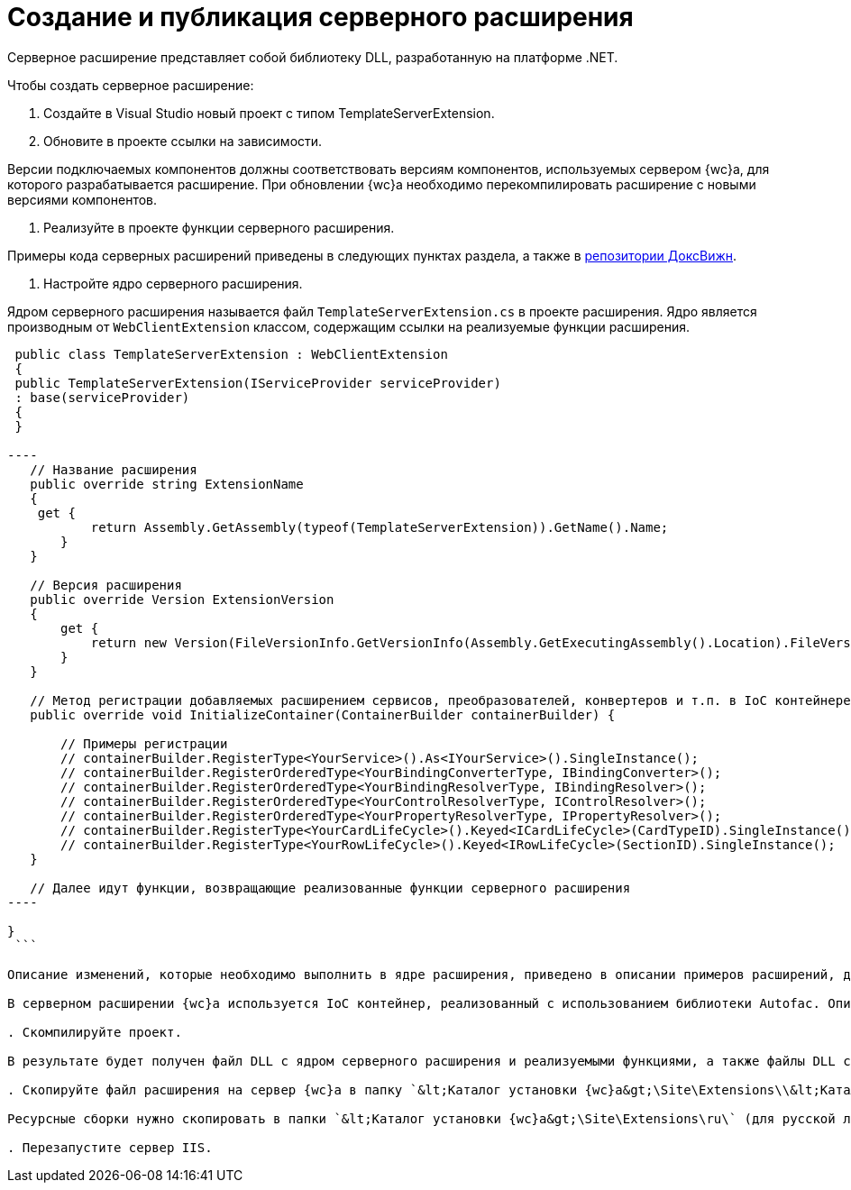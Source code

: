 = Создание и публикация серверного расширения

Серверное расширение представляет собой библиотеку DLL, разработанную на платформе .NET.

Чтобы создать серверное расширение:

. Создайте в Visual Studio новый проект с типом TemplateServerExtension.

. Обновите в проекте ссылки на зависимости.

Версии подключаемых компонентов должны соответствовать версиям компонентов, используемых сервером {wc}а, для которого разрабатывается расширение. При обновлении {wc}а необходимо перекомпилировать расширение с новыми версиями компонентов.

. Реализуйте в проекте функции серверного расширения.

Примеры кода серверных расширений приведены в следующих пунктах раздела, а также в link:{dv}RepOnGitHub.adoc[репозитории ДоксВижн].

. Настройте ядро серверного расширения.

Ядром серверного расширения называется файл `TemplateServerExtension.cs` в проекте расширения. Ядро является производным от `WebClientExtension` классом, содержащим ссылки на реализуемые функции расширения.

```csharp
 public class TemplateServerExtension : WebClientExtension
 {
 public TemplateServerExtension(IServiceProvider serviceProvider)
 : base(serviceProvider)
 {
 }

----
   // Название расширения
   public override string ExtensionName
   {
    get { 
           return Assembly.GetAssembly(typeof(TemplateServerExtension)).GetName().Name;
       }
   }

   // Версия расширения
   public override Version ExtensionVersion
   {
       get { 
           return new Version(FileVersionInfo.GetVersionInfo(Assembly.GetExecutingAssembly().Location).FileVersion);
       }
   }

   // Метод регистрации добавляемых расширением сервисов, преобразователей, конвертеров и т.п. в IoC контейнере
   public override void InitializeContainer(ContainerBuilder containerBuilder) {

       // Примеры регистрации
       // containerBuilder.RegisterType<YourService>().As<IYourService>().SingleInstance();
       // containerBuilder.RegisterOrderedType<YourBindingConverterType, IBindingConverter>();
       // containerBuilder.RegisterOrderedType<YourBindingResolverType, IBindingResolver>();
       // containerBuilder.RegisterOrderedType<YourControlResolverType, IControlResolver>();
       // containerBuilder.RegisterOrderedType<YourPropertyResolverType, IPropertyResolver>(); 
       // containerBuilder.RegisterType<YourCardLifeCycle>().Keyed<ICardLifeCycle>(CardTypeID).SingleInstance();
       // containerBuilder.RegisterType<YourRowLifeCycle>().Keyed<IRowLifeCycle>(SectionID).SingleInstance(); 
   }

   // Далее идут функции, возвращающие реализованные функции серверного расширения
----

}
 ```

Описание изменений, которые необходимо выполнить в ядре расширения, приведено в описании примеров расширений, добавляющих обработчики событий и локализованные ресурсы.

В серверном расширении {wc}а используется IoC контейнер, реализованный с использованием библиотеки Autofac. Описание данной библиотеки и её возможностей см. на сайте [](https://autofac.org/).

. Скомпилируйте проект.

В результате будет получен файл DLL с ядром серверного расширения и реализуемыми функциями, а также файлы DLL с локализованными ресурсами.

. Скопируйте файл расширения на сервер {wc}а в папку `&lt;Каталог установки {wc}а&gt;\Site\Extensions\\&lt;Каталог Решения&gt;`. Каталог Решения необходимо создать самостоятельно.

Ресурсные сборки нужно скопировать в папки `&lt;Каталог установки {wc}а&gt;\Site\Extensions\ru\` (для русской локализации), `&lt;Каталог установки {wc}а&gt;\Site\Extensions\uk\` (для английской локализации) и т. д.

. Перезапустите сервер IIS.